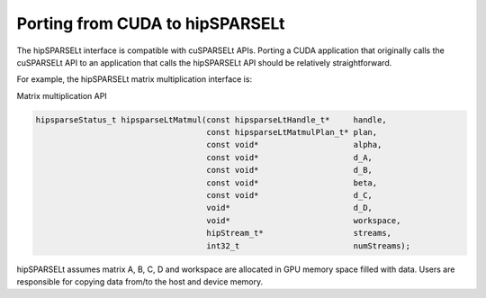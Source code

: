 .. meta::
   :description: Porting from CUDA to hipSPARSELt
   :keywords: hipSPARSELt, ROCm, porting from CUDA, porting

.. _porting:

**********************************************************************
 Porting from CUDA to hipSPARSELt
**********************************************************************

The hipSPARSELt interface is compatible with cuSPARSELt APIs. Porting a CUDA application that
originally calls the cuSPARSELt API to an application that calls the hipSPARSELt API should be relatively
straightforward.

For example, the hipSPARSELt matrix multiplication interface is:

Matrix multiplication API

.. code-block:: c

   hipsparseStatus_t hipsparseLtMatmul(const hipsparseLtHandle_t*     handle,
                                       const hipsparseLtMatmulPlan_t* plan,
                                       const void*                    alpha,
                                       const void*                    d_A,
                                       const void*                    d_B,
                                       const void*                    beta,
                                       const void*                    d_C,
                                       void*                          d_D,
                                       void*                          workspace,
                                       hipStream_t*                   streams,
                                       int32_t                        numStreams);

hipSPARSELt assumes matrix A, B, C, D and workspace are allocated in GPU memory space filled with
data. Users are responsible for copying data from/to the host and device memory.

